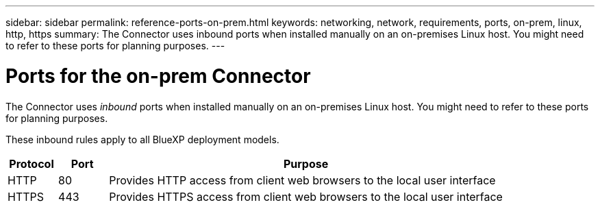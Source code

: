 ---
sidebar: sidebar
permalink: reference-ports-on-prem.html
keywords: networking, network, requirements, ports, on-prem, linux, http, https
summary: The Connector uses inbound ports when installed manually on an on-premises Linux host. You might need to refer to these ports for planning purposes.
---

= Ports for the on-prem Connector
:hardbreaks:
:nofooter:
:icons: font
:linkattrs:
:imagesdir: ./media/

[.lead]
The Connector uses _inbound_ ports when installed manually on an on-premises Linux host. You might need to refer to these ports for planning purposes.

These inbound rules apply to all BlueXP deployment models.

[cols="10,10,80",width=100%,options="header"]
|===

| Protocol
| Port
| Purpose

| HTTP | 80 | Provides HTTP access from client web browsers to the local user interface
| HTTPS | 443 |	Provides HTTPS access from client web browsers to the local user interface

|===
